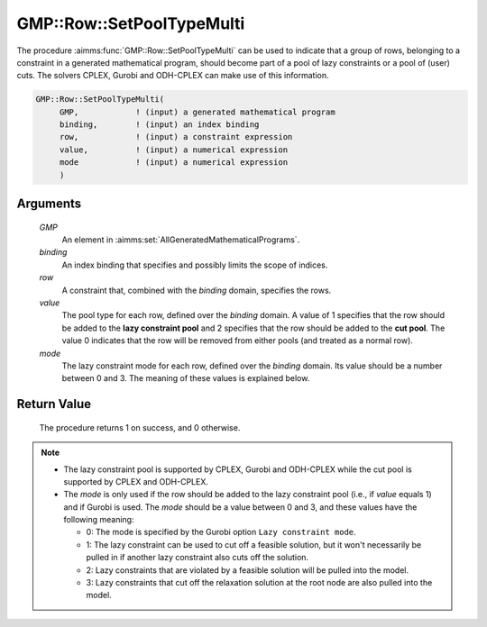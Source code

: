 .. aimms:procedure:: GMP::Row::SetPoolTypeMulti(GMP, binding, row, value, mode)

.. _GMP::Row::SetPoolTypeMulti:

GMP::Row::SetPoolTypeMulti
==========================

The procedure :aimms:func:`GMP::Row::SetPoolTypeMulti` can be used to indicate
that a group of rows, belonging to a constraint in a generated
mathematical program, should become part of a pool of lazy constraints or
a pool of (user) cuts. The solvers CPLEX, Gurobi and ODH-CPLEX can make
use of this information.

.. code-block:: aimms

    GMP::Row::SetPoolTypeMulti(
         GMP,            ! (input) a generated mathematical program
         binding,        ! (input) an index binding
         row,            ! (input) a constraint expression
         value,          ! (input) a numerical expression
         mode            ! (input) a numerical expression
         )

Arguments
---------

    *GMP*
        An element in :aimms:set:`AllGeneratedMathematicalPrograms`.

    *binding*
        An index binding that specifies and possibly limits the scope of
        indices.

    *row*
        A constraint that, combined with the *binding* domain, specifies the
        rows.

    *value*
        The pool type for each row, defined over the *binding* domain.
        A value of 1 specifies that the row should be added to the **lazy
        constraint pool** and 2 specifies that the row should be added to the
        **cut pool**. The value 0 indicates that the row will be removed from
        either pools (and treated as a normal row).

    *mode*
        The lazy constraint mode for each row, defined over the *binding* domain.
        Its value should be a number between 0 and 3. The meaning of these
        values is explained below.

Return Value
------------

    The procedure returns 1 on success, and 0 otherwise.

.. note::

    -  The lazy constraint pool is supported by CPLEX, Gurobi and ODH-CPLEX
       while the cut pool is supported by CPLEX and ODH-CPLEX.

    -  The *mode* is only used if the row should be added to the lazy
       constraint pool (i.e., if *value* equals 1) and if Gurobi is used.
       The *mode* should be a value between 0 and 3, and
       these values have the following meaning:

       -  0: The mode is specified by the Gurobi option
          ``Lazy constraint mode``.

       -  1: The lazy constraint can be used to cut off a feasible solution,
          but it won't necessarily be pulled in if another lazy constraint
          also cuts off the solution.

       -  2: Lazy constraints that are violated by a feasible solution will
          be pulled into the model.

       -  3: Lazy constraints that cut off the relaxation solution at the
          root node are also pulled into the model.

.. seealso::

    - The procedure :aimms:func:`GMP::Row::SetPoolType`. 
    - The lazy constraint pool and the cut pool are explained in full detail in :ref:`sec:var.constr.indicator` of the `Language Reference <https://documentation.aimms.com/language-reference/index.html>`__.
